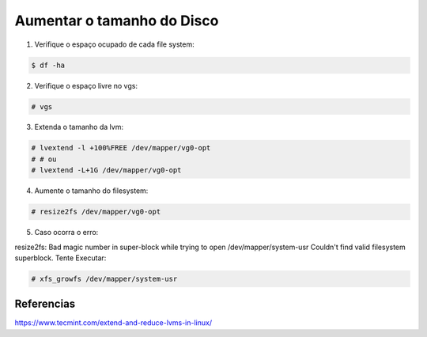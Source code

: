 .. highlight:: shell

===========================
Aumentar o tamanho do Disco
===========================

1. Verifique o espaço ocupado de cada file system:

.. code-block:: console

    $ df -ha

2. Verifique o espaço livre no vgs:

.. code-block:: console
    
    # vgs

3. Extenda o tamanho da lvm:

.. code-block:: console

    # lvextend -l +100%FREE /dev/mapper/vg0-opt
    # # ou
    # lvextend -L+1G /dev/mapper/vg0-opt

4. Aumente o tamanho do filesystem:

.. code-block:: console

    # resize2fs /dev/mapper/vg0-opt

5. Caso ocorra o erro:

resize2fs: Bad magic number in super-block while trying to open /dev/mapper/system-usr
Couldn't find valid filesystem superblock.
Tente Executar: 

.. code-block:: console

    # xfs_growfs /dev/mapper/system-usr


Referencias
-----------

https://www.tecmint.com/extend-and-reduce-lvms-in-linux/